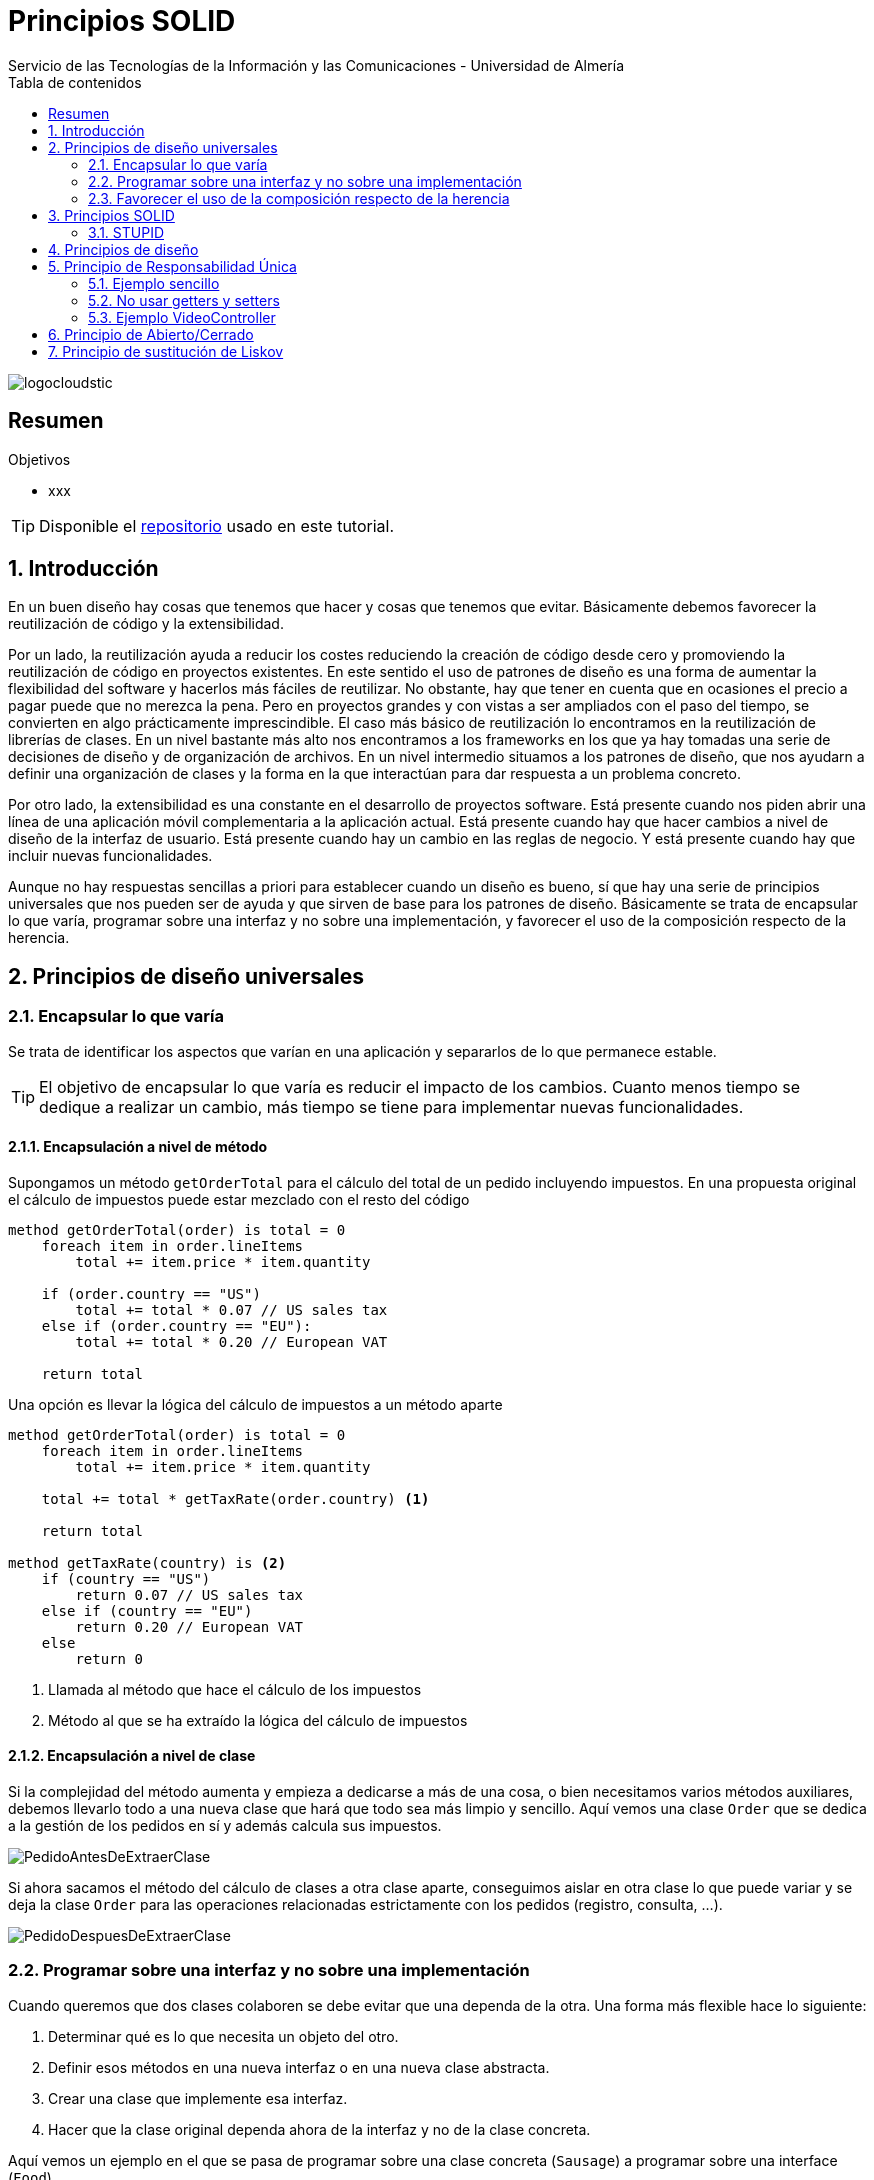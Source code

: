 ////
NO CAMBIAR!!
Codificación, idioma, tabla de contenidos, tipo de documento
////
:encoding: utf-8
:lang: es
:toc: right
:toc-title: Tabla de contenidos
:doctype: book
:imagesdir: ./images
:linkattrs:

////
Nombre y título del trabajo
////
# Principios SOLID
Servicio de las Tecnologías de la Información y las Comunicaciones - Universidad de Almería

image::logocloudstic.png[]

// NO CAMBIAR!! (Entrar en modo no numerado de apartados)
:numbered!: 


[abstract]
== Resumen
////
COLOCA A CONTINUACION EL RESUMEN
////


////
COLOCA A CONTINUACION LOS OBJETIVOS
////
.Objetivos
* xxx

[TIP]
====
Disponible el https://github.com/ualmtorres/tutorial-nest-js[repositorio] usado en este tutorial.
====

// Entrar en modo numerado de apartados
:numbered:

## Introducción

En un buen diseño hay cosas que tenemos que hacer y cosas que tenemos que evitar. Básicamente debemos favorecer la reutilización de código y la extensibilidad.

Por un lado, la reutilización ayuda a reducir los costes reduciendo la creación de código desde cero y promoviendo la reutilización de código en proyectos existentes. En este sentido el uso de patrones de diseño es una forma de aumentar la flexibilidad del software y hacerlos más fáciles de reutilizar. No obstante, hay que tener en cuenta que en ocasiones el precio a pagar puede que no merezca la pena. Pero en proyectos grandes y con vistas a ser ampliados con el paso del tiempo, se convierten en algo prácticamente imprescindible. El caso más básico de reutilización lo encontramos en la reutilización de librerías de clases. En un nivel bastante más alto nos encontramos a los frameworks en los que ya hay tomadas una serie de decisiones de diseño y de organización de archivos. En un nivel intermedio situamos a los patrones de diseño, que nos ayudarn a definir una organización de clases y la forma en la que interactúan para dar respuesta a un problema concreto.

Por otro lado, la extensibilidad es una constante en el desarrollo de proyectos software. Está presente cuando nos piden abrir una línea de una aplicación móvil complementaria a la aplicación actual. Está presente cuando hay que hacer cambios a nivel de diseño de la interfaz de usuario. Está presente cuando hay un cambio en las reglas de negocio. Y está presente cuando hay que incluir nuevas funcionalidades.

Aunque no hay respuestas sencillas a priori para establecer cuando un diseño es bueno, sí que hay una serie de principios universales que nos pueden ser de ayuda y que sirven de base para los patrones de diseño. Básicamente se trata de encapsular lo que varía, programar sobre una interfaz y no sobre una implementación, y favorecer el uso de la composición respecto de la herencia.

## Principios de diseño universales

### Encapsular lo que varía

Se trata de identificar los aspectos que varían en una aplicación y separarlos de lo que permanece estable.

[TIP]
====
El objetivo de encapsular lo que varía es reducir el impacto de los cambios. Cuanto menos tiempo se dedique a realizar un cambio, más tiempo se tiene para implementar nuevas funcionalidades.
====

#### Encapsulación a nivel de método

Supongamos un método `getOrderTotal` para el cálculo del total de un pedido incluyendo impuestos. En una propuesta original el cálculo de impuestos puede estar mezclado con el resto del código

[source,]
----
method getOrderTotal(order) is total = 0
    foreach item in order.lineItems
        total += item.price * item.quantity

    if (order.country == "US")
        total += total * 0.07 // US sales tax
    else if (order.country == "EU"):
        total += total * 0.20 // European VAT

    return total
----

Una opción es llevar la lógica del cálculo de impuestos a un método aparte

[source, ]
----
method getOrderTotal(order) is total = 0
    foreach item in order.lineItems
        total += item.price * item.quantity
    
    total += total * getTaxRate(order.country) <1>
    
    return total

method getTaxRate(country) is <2>
    if (country == "US")
        return 0.07 // US sales tax 
    else if (country == "EU")
        return 0.20 // European VAT 
    else
        return 0
----
<1> Llamada al método que hace el cálculo de los impuestos
<2> Método al que se ha extraído la lógica del cálculo de impuestos

#### Encapsulación a nivel de clase

Si la complejidad del método aumenta y empieza a dedicarse a más de una cosa, o bien necesitamos varios métodos auxiliares, debemos llevarlo todo a una nueva clase que hará que todo sea más limpio y sencillo. Aquí vemos una clase `Order` que se dedica a la gestión de los pedidos en sí y además calcula sus impuestos.

image::PedidoAntesDeExtraerClase.png[]

Si ahora sacamos el método del cálculo de clases a otra clase aparte, conseguimos aislar en otra clase lo que puede variar y se deja la clase `Order` para las operaciones relacionadas estrictamente con los pedidos (registro, consulta, ...).

image::PedidoDespuesDeExtraerClase.png[]

### Programar sobre una interfaz y no sobre una implementación

Cuando queremos que dos clases colaboren se debe evitar que una dependa de la otra. Una forma más flexible hace lo siguiente:

. Determinar qué es lo que necesita un objeto del otro.
. Definir esos métodos en una nueva interfaz o en una nueva clase abstracta.
. Crear una clase que implemente esa interfaz.
. Hacer que la clase original dependa ahora de la interfaz y no de la clase concreta.

Aquí vemos un ejemplo en el que se pasa de programar sobre una clase concreta (`Sausage`) a programar sobre una interface (`Food`).

image::GatosExtraerInterface.png[]

Otro ejemplo de diseño incorrecto programando sobre clases concretas y no sobre interfaces sería el siguiente:

image::ProgramadoresAntesDeExtraerInterface.png[]

Para desacoplar las clases generalizamos los métodos de las clases de los distintos tipos de empleados a un nuevo método en una interface `Employee`. Para usar las clases concretas haremos polimorfismo desde la clase `Company` sobre el método `doWork` de la interface `Employee`.

image::ProgramadoresDespuesDeExtraerInterface.png[]

Si más adelante tenemos diferentes tipos de empresas que necesiten obtener su lista de empleados de forma diferente (en función de sus tipos de empleado), en lugar de hacerlo con `if-else` favoreceremos la creación de subclases específicas y hacemos que el método de la clase sea `abstract` para que lo implemente cada subclase. Esto permitirá añadir nuevos tipos de empresas más adelante con sus métodos particulares de recuperación de empleados.

image::CompañiasFacilmenteExtensibles.png[]

### Favorecer el uso de la composición respecto de la herencia

Pese a que la herencia es la forma más inmediata que utilizamos para reutilizar código entre clases, hay que usarla con cuidado si queremos tener un buen diseño que evite problemas en el futuro de nuestras aplicaciones.

* Una subclase no puede reducir la interface de la superclase. Hay que implementar todos los métodos abstractos de la clase padre aunque no se vayan a usar en la subclase.
* Los métodos sobrescritos tienen que ofrecer un comportamiento nuevo que sea compatible con de la superclase. Esto se debe a que puede que se pasen objetos de la subclase a métodos que esperen objetos de la superclase y no queremos que el código quede roto. Veremos más sobre esto en <<Principio de sustitución de Liskov>>

La opción es pasar de una relación "es-un" a una relación "tiene-un".

Un ejemplo lo podemos tener en una aplicación de transporte, que tiene vehículos que pueden ser coches o camiones. Los vehículos pueden ser eléctricos o de combustión. Los vehiculos pueden tener piloto automático o manual. 

Con herencia esto daría lugar a la explosión siguiente, que podría aumentar aún más al añadir nuevas características.

image::TransporteHerencia.png[]

Con la composición no implementamos el comportamiento sino que lo **delegamos** a otras clases.

image::TransporteComposicion.png[]

Este nuevo enfoque es mucho más versátil y limpio.

## Principios SOLID


* Ayudan a programar mejor creando un código más fácil de mantener 
* Ayudan a mejorar una propuesta de diseño de software
* Ayudan a dar feedback a compañeros sobre la calidad de su software
* Son principios o convenios bastante aceptados en la industria
* Ayudan a hacer tests

[NOTE]
====
* Deuda técnica: Hacer algo mal que va acompañándonos todo el proyecto.
* Optimización prematura (crédito técnico): Complicar demasiado la arquitectura por su en un futuro se necesita cuando en realidad no hace falta.
* Todos los desarrolladores de un equipo deberían tener nociones de diseño de software para fomentar la autonomía y agilidad del equipo
====

### STUPID

* Singleton: Este objeto va dando vueltas por todo el programa (p.e. caché en memoria). El problema es que genera mucho acoplamiento y dificulta el testing.
* Tight coupling: Conoces la implementación (p.e. MySQL, proveedor de mailing). Hay que ir cambiando en cada una de las clases que lo usen. Dificulta el mantenimiento.
* Untestability: Al no inyectar las dependencias en el constructor sino acoplándonos a ellas usando métodos estáticos tenemos código no testeable. Al no inyectar dependencias vía constructor nos vemos obligados al uso de costuras en nuestro código.
* Premature optimization: Trabajo innecesario anticipándonos en exceso que añade complejidad gratuita cuando en realidad no hace falta. Evitar crear superclases abstractas si no son necesarias.
* Indescriptive naming
* Duplication. Mejor generar abstracciones o extracciones buscando la responsabilidad única.

## Principios de diseño

## Principio de Responsabilidad Única

* Concepto:
    ** Una clase = Un concepto y responsabilidad
    ** Una clase debería tener sólo 1 razón para cambiar
* Cómo conseguirlo:
    ** Clases de servicios pequeñas con objetivos acotados
+
[NOTE]
====
Un servicio aquello que orquesta un conjunto de pasos interactuando con otros elementos del sistema y toca infraestructura (para enviar emails -construir, validar si es correcto).
**Cada servicio sólo debe tener un método público**
Mejor tener un EmailSender que no un EmailService que puede agupar funciones variadas.
====
* Finalidad:
    ** Alta cohesión y robustez
    ** Permitir composición de clases (inyectar colaboradores). Evitamos tener una clase con 5 métodos inyectando 5 clases a la clase original
    ** Evitar duplicidad de código gracias a la reutilización de clases "pequeñas" (composición)
    
Evitamos servicios como OrderAnalyzer u OrderProcessor porque términos genéricos nos abocan a acabar con más de 1 responsabilidad
Preferimos servivios como OrderTrustabilityChecker u OrderMarginCalculator porque son más específicos y no abren la puerta a añadir más funcionalidades.

### Ejemplo sencillo

#### Violación SRP en modelo de dominio

[source, java]
----
Modelo de dominio Book:


final class Book
{
    public String getTitle()
    {
        return "A great book";
    }
    public String getAuthor()
    {
        return "John Doe";
    }
    public void printCurrentPage()
    { 
        System.out.println("current page content");
    }
}
----

Servicio cliente del modelo de dominio:


[source, java]
----
final class Client
{
    public Client() {
        Book book = new Book(…);
        book.printCurrentPage();
    }
}
----

[CAUTION]
====
Motivo del por qué no respetamos SRP: Book está acoplada al canal estándar de salida al imprimir la página actual. Sabe cómo modelar los datos y cómo imprimirlos.
====
    
#### Refactor respetando SRP

Clase Book:

[source, java]
----
final class Book
{
    public String getTitle()
    {
        return "A great book";
    }
    public String getAuthor()
    {
        return "John Doe";
    }
    public String getCurrentPage()
    {
        return "current page content";
    }
}
----

Implementación de la impresora:

[source, java]
----
final class StandardOutputPrinter
{
    public void printPage(String page)
    {
        System.out.println(page);
    }
}
----

Servicio cliente:
[source,java]
----
final class Client
{
    public Client() {
        Book book = new Book(…);
        String currentPage = book.getCurrentPage();
        StandardOutputPrinter printer = new StandardOutputPrinter();
        printer.printPage(currentPage);
    }
}

----

#### Aplicando modularidad

Esto lo veremos en detalle en la lección del Principio de Inversión de Dependencias (DIP) de este mismo curso:


Interface Printer:
[source,java]
----
interface Printer
{
    public void printPage(String page);
}
----

Impresora por el canal estándar de salida:


[source,java]
----
final class StandardOutputPrinter implements Printer
{
    public void printPage(String page)
    {
        System.out.println(page);
    }
}
----

Impresora por el canal estándar de salida pero en HTML:


[source,java]
----
final class StandardOutputHtmlPrinter implements Printer
{
    public void printPage(String page)
    {
        System.out.println("<div>" + page + "</div>");
    }
}
----

### No usar getters y setters

* Evitar modelos anémicos: clases de dominio sólo con variables de instancia y sin comportamiento, es decir, que parezcan un DTO.
* No definir las variables de instancia como públicos para acceder directamente. Abre el modelo a problemas de integridad e inconsistencia en el modelo. Convertimos las variables de instancia en privadas y definimos getters y setters.
* Creamos un constructor con sus variables de instancia.
* La lógica de las entidades no debe estar fuera de ellas repartida por la aplicación (servicios usando getters y construyendo la lógica de negocio fuera). En su lugar, la lógica está en la entidad y le preguntas si se cumple la lógica o no. Un método como el de saber si es el cumpleaños de un usuario tiene que estar en el usuario, no fuera.
    ** El comportamiento de IsHisBirthday() no debería estar en Mail.SendNotifications().
    ** El comportamiento de IsPackable() basado en el volumen de un objeto no debería estar en una clase Sender, sino que debería ser de la clase Product.

### Ejemplo VideoController

Tenemos un controlador como punto de acceso a varias operaciones (endpoints) de la API

[source, php]
----
<?php

namespace AppBundle\Controller;

use Symfony\Component\HttpFoundation\Request;

/**
 * THE VIDEO CONTROLLER
 * © CodelyTV 2017
 */
class VideoController extends BaseController
{
    /**
     * Method used to create a new video
     * @todo Validate the request
     */
    public function postVideoAction(Request $request) <1>
    {
        // Preparing the sql to create the video <2>
        $sql  = "INSERT INTO video (title, url, course_id) 
                VALUES (\"{$request->get('title')}\",
                        \"{$request->get('url')}\",
                        {$request->get('course_id')}
                )";

        // Prepare doctrine statement
        $stmt = $this->getDoctrine()->getConnection()->prepare($sql);
        $stmt->execute();

        // IMPORTANT: Obtaining the video id. Take care, it's done without another query :)
        $videoId = $stmt->lastInsertId(); <3>

        // And we return the video created <4>
        return [
            'id'        => $videoId,
            'title'     => $request->get('title'),
            'url'       => $request->get('url'),
            'course_id' => $request->get('course_id'),
        ];
    }
}
----
<1> Tenenos una función por cada operación/endpoint de la API
<2> Acoplamiento a BD. Problema al cambiar de BD, al añadir un nuevo campo hay que modificar en cada uno de los controladores/servicios
<3> Depender de infraestructura para obtener el ID
<4> En la creación estamos devolviendo datos

.Indicios de violación del SRP
****
* Tener varios endpoints diferentes (con acciones POST, PUT, DELETE, ...), reunirlos en un solo controlador que luego derive cada endpoint a sus respectivos servicios es un indicio de violación del SRP. Esto va en contra de tener un controlador por tipo de recurso con todos sus verbos, pero separar el controlador por verbo genera simplicidad aunque aumenta el número de archivos.
* Tener un método con un argumento en función del cual se haga una cosa u otra en un `switch` o `if` en lugar de tantos métodos como condiciones genere el parámetro pasado al argumento es un indicio de violación del SRP.
****

## Principio de Abierto/Cerrado

* El software debe estar abierto a extensión y cerrado a modificación haciendo uso de interfaces o de clases abstractas. 
* Finalidad
    ** Facilitar la incorporación de nuevos casos de uso a la aplicación o acciones derivadas.
* Cómo conseguirlo
    ** Abstraemos a una interfaz lo común y le pedimos las operaciones necesarias (p.e. enviar una notificación, añadir a la lista de novedades, guardar en MinIO, ...). La interfaz representa el contrato y ya no se depende de implementaciones concretas, sino de abstracciones

[TIP]
====
Cuando queremos añadir algo nuevo derivado de la acción realizada (p.e. añadir un nuevo video) no tenemos que modificar la clase. También lo tenemos presente cuando calculamos el sueldo en función del tipo de empleado y nos enfrentamos a que llega un tipo de empleado nuevo.
Podemos publicar un evento de dominio y añadir nuevos suscriptores para los nuevos casos de uso.
====

.Indicios de violación del OCP
****
Tener un parámetro y con un `if` o `switch` usar una lógica u otra. Cada ez que haya que añadir algo habría que ir buscando todos los `if` o `switch` donde se controle eso y actualizarlos.
****

## Principio de sustitución de Liskov

El comportamiento de las subclases debe respetar el contrato establecido en la superclase.

Clase Rectangle:

[source, java]
----
class Rectangle {

    private Integer length;      
    private Integer width;

    Rectangle(Integer length, Integer width) {  
        this.length = length;
        this.width = width;
    }

    void setLength(Integer length) {
        this.length = length;
    }

    void setWidth(Integer width) {
        this.width = width;
    }

    Integer getArea() {
        return this.length * this.width;
    }
}
----

Clase Square:

[source,java]
----
final class Square extends Rectangle {
    Square(Integer lengthAndWidth) {
        super(lengthAndWidth, lengthAndWidth);
    }

    @Override
    public void setLength(Integer length) {
      super.setLength(length);
      super.setWidth(length);
    }
    @Override
    public void setWidth(Integer width) {
      super.setLength(width);
      super.setWidth(width);
    }
}
----

El problema aparece cuando queremos calcular el área de un cuadrado usando el método del rectángulo, manteniendo el contrato establecido en la clase padre.

Test SquareShould:

[source,java]
----
final class SquareShould {
    @Test
    void not_respect_the_liskov_substitution_principle_breaking_the_rectangle_laws_while_modifying_its_length() {
        Integer squareLengthAndWidth = 2;
        Square square = new Square(squareLengthAndWidth);

        Integer newSquareLength = 4;
        square.setLength(newSquareLength);

        Integer expectedAreaTakingIntoAccountRectangleLaws = 8;

        assertNotEquals(expectedAreaTakingIntoAccountRectangleLaws, square.getArea());
	  }
}
----

.Indicios del violación del LSP
****
_Preconditions cannot be strengthened in a subtype_. En este caso, en Rectangulo no hay ninguna precondición, length y width pueden tener cualquier valor y no tienen relación entre ellas. Pero cuadrado está añadiendo una "precondición", length y width deben tener siempre el mismo valor.
****

